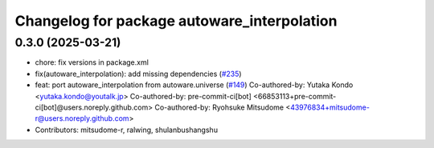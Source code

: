 ^^^^^^^^^^^^^^^^^^^^^^^^^^^^^^^^^^^^^^^^^^^^
Changelog for package autoware_interpolation
^^^^^^^^^^^^^^^^^^^^^^^^^^^^^^^^^^^^^^^^^^^^

0.3.0 (2025-03-21)
------------------
* chore: fix versions in package.xml
* fix(autoware_interpolation): add missing dependencies (`#235 <https://github.com/autowarefoundation/autoware.core/issues/235>`_)
* feat: port autoware_interpolation from autoware.universe (`#149 <https://github.com/autowarefoundation/autoware.core/issues/149>`_)
  Co-authored-by: Yutaka Kondo <yutaka.kondo@youtalk.jp>
  Co-authored-by: pre-commit-ci[bot] <66853113+pre-commit-ci[bot]@users.noreply.github.com>
  Co-authored-by: Ryohsuke Mitsudome <43976834+mitsudome-r@users.noreply.github.com>
* Contributors: mitsudome-r, ralwing, shulanbushangshu
